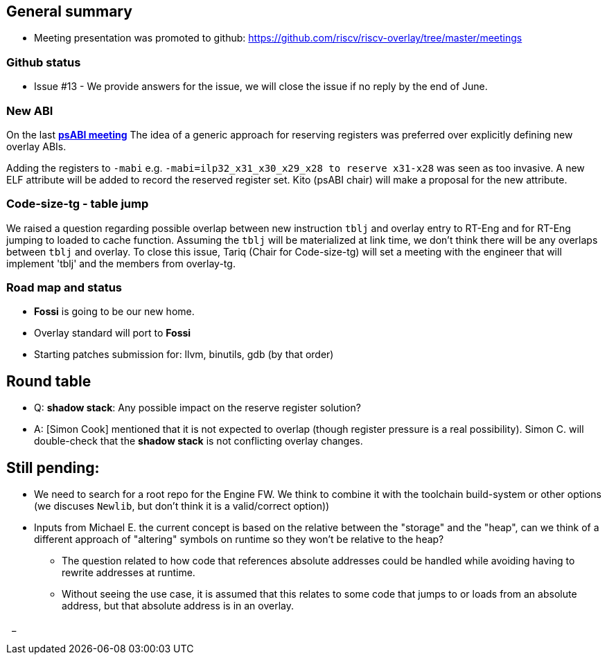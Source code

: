 == General summary
* Meeting presentation was promoted to github:
https://github.com/riscv/riscv-overlay/tree/master/meetings

=== Github status
* Issue #13 - We provide answers for the issue, we will close the issue if
no reply by the end of June.

=== New ABI
On the last https://github.com/riscv-admin-docs/psabi/blob/master/MINUTES/meeting-20210614.adoc[*psABI meeting*^,role=green]
The idea of a generic approach for reserving registers was preferred over
explicitly defining new overlay ABIs.

Adding the registers to `-mabi` e.g. `-mabi=ilp32_x31_x30_x29_x28 to reserve
x31-x28` was seen as too invasive. A new ELF attribute will be added to record
the reserved register set. Kito (psABI chair) will make a proposal for the new
attribute.

=== Code-size-tg - table jump
We raised a question regarding possible overlap between new instruction `tblj`
and overlay entry to RT-Eng and for RT-Eng jumping to loaded to cache function.
Assuming the `tblj` will be materialized at link time, we don't think there
will be any overlaps between `tblj` and overlay.
To close this issue, Tariq (Chair for Code-size-tg) will set a meeting with the
engineer that will implement 'tblj' and the members from overlay-tg.

=== Road map and status
* *Fossi* is going to be our new home.
* Overlay standard will port to *Fossi*
* Starting patches submission for: llvm, binutils, gdb (by that order)

== Round table
* Q: *shadow stack*: Any possible impact on the reserve register solution?
* A: [Simon Cook] mentioned that it is not expected to overlap (though register
pressure is a real possibility).
Simon C. will double-check that the *shadow stack* is not conflicting overlay
changes.

== Still pending:
* We need to search for a root repo for the Engine FW. We think to combine it
with the toolchain build-system or other options
(we discuses `Newlib`, but don't think it is a valid/correct option))

* Inputs from Michael E. the current concept is based on the relative between
the "storage" and the "heap", can we think of a different approach of "altering"
symbols on runtime so they won't be relative to the heap?

** The question related to how code that references absolute addresses could be
handled while avoiding having to rewrite addresses at runtime.

** Without seeing the use case, it is assumed that this relates to some code
that jumps to or loads from an absolute address, but that absolute address
is in an overlay.



{nbsp}
_
